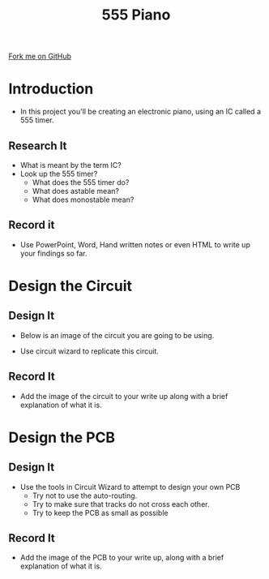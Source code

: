 #+STARTUP:indent
#+HTML_HEAD: <link rel="stylesheet" type="text/css" href="css/main.css"/>
#+HTML_HEAD_EXTRA: <link rel="stylesheet" type="text/css" href="css/lesson.css"/>
#+OPTIONS: f:nil author:nil num:1 creator:nil timestamp:nil 
#+TITLE: 555 Piano
#+AUTHOR: Marc Scott

#+BEGIN_HTML
<div class=ribbon>
<a href="https://github.com/MarcScott/9-SC-555">Fork me on GitHub</a>
</div>
#+END_HTML

* COMMENT Use as a template
- A little intro
:PROPERTIES:
:HTML_CONTAINER_CLASS: activity
:END:
** Research It
:PROPERTIES:
:HTML_CONTAINER_CLASS: research
:END:
-Some research
** Design It
:PROPERTIES:
:HTML_CONTAINER_CLASS: design
:END:
- Some design
** Build It
:PROPERTIES:
:HTML_CONTAINER_CLASS: build
:END:
- Some Building
** Test It
:PROPERTIES:
:HTML_CONTAINER_CLASS: test
:END:
- Some testing
** Record It
:PROPERTIES:
:HTML_CONTAINER_CLASS: record
:END:
- Some recording
** Program It
:PROPERTIES:
:HTML_CONTAINER_CLASS: program
:END:
- Some programming
* Introduction
:PROPERTIES:
:HTML_CONTAINER_CLASS: activity
:END:
- In this project you'll be creating an electronic piano, using an IC called a 555 timer.
** Research It
:PROPERTIES:
:HTML_CONTAINER_CLASS: research
:END:
- What is meant by the term IC?
- Look up the 555 timer?
  - What does the 555 timer do?
  - What does astable mean?
  - What does monostable mean?

** Record it
:PROPERTIES:
:HTML_CONTAINER_CLASS: record
:END:
- Use PowerPoint, Word, Hand written notes or even HTML to write up your findings so far.
* Design the Circuit
:PROPERTIES:
:HTML_CONTAINER_CLASS: activity
:END:
** Design It
:PROPERTIES:
:HTML_CONTAINER_CLASS: design
:END:
- Below is an image of the circuit you are going to be using.
[[file:img/circuit.png]]
- Use circuit wizard to replicate this circuit.
** Record It
:PROPERTIES:
:HTML_CONTAINER_CLASS: record
:END:
- Add the image of the circuit to your write up along with a brief explanation of what it is.
* Design the PCB
:PROPERTIES:
:HTML_CONTAINER_CLASS: activity
:END:
** Design It
:PROPERTIES:
:HTML_CONTAINER_CLASS: design
:END:
- Use the tools in Circuit Wizard to attempt to design your own PCB
  - Try not to use the auto-routing.
  - Try to make sure that tracks do not cross each other.
  - Try to keep the PCB as small as possible
** Record It
:PROPERTIES:
:HTML_CONTAINER_CLASS: record
:END:
- Add the image of the PCB to your write up, along with a brief explanation of what it is.
